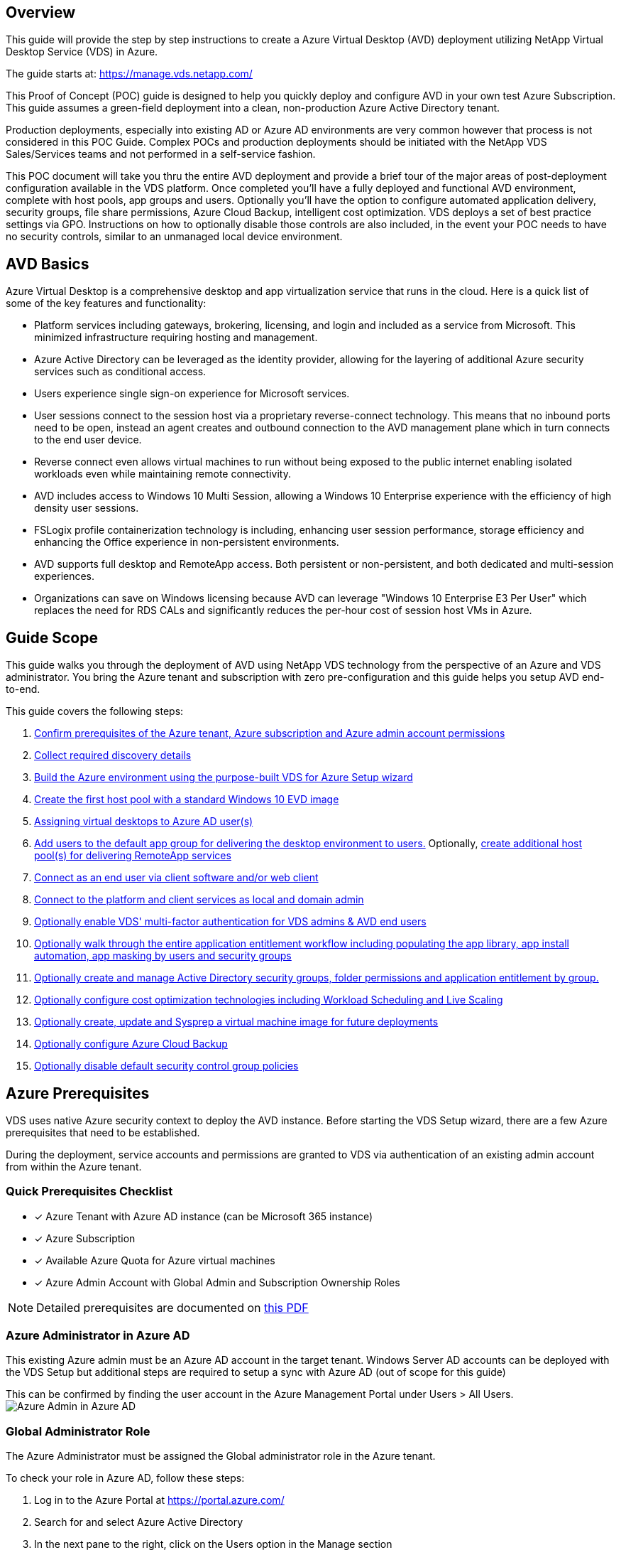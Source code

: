 
////

Deploying.Azure.AVD.Deploying_AVD_in_Azure_v6.html
Comments Sections:
Used in:

////

== Overview
This guide will provide the step by step instructions to create a Azure Virtual Desktop (AVD) deployment utilizing NetApp Virtual Desktop Service (VDS) in Azure.

The guide starts at: https://manage.vds.netapp.com/

This Proof of Concept (POC) guide is designed to help you quickly deploy and configure AVD in your own test Azure Subscription. This guide assumes a green-field deployment into a clean, non-production Azure Active Directory tenant.

Production deployments, especially into existing AD or Azure AD environments are very common however that process is not considered in this POC Guide. Complex POCs and production deployments should be initiated with the NetApp VDS Sales/Services teams and not performed in a self-service fashion.

This POC document will take you thru the entire AVD deployment and provide a brief tour of the major areas of post-deployment configuration available in the VDS platform. Once completed you’ll have a fully deployed and functional AVD environment, complete with host pools, app groups and users. Optionally you’ll have the option to configure automated application delivery, security groups, file share permissions, Azure Cloud Backup, intelligent cost optimization. VDS deploys a set of best practice settings via GPO. Instructions on how to optionally disable those controls are also included, in the event your POC needs to have no security controls, similar to an unmanaged local device environment.

== AVD Basics
Azure Virtual Desktop is a comprehensive desktop and app virtualization service that runs in the cloud. Here is a quick list of some of the key features and functionality:

* Platform services including gateways, brokering, licensing, and login and included as a service from Microsoft. This minimized infrastructure requiring hosting and management.
* Azure Active Directory can be leveraged as the identity provider, allowing for the layering of additional Azure security services such as conditional access.
* Users experience single sign-on experience for Microsoft services.
* User sessions connect to the session host via a proprietary reverse-connect technology. This means that no inbound ports need to be open, instead an agent creates and outbound connection to the AVD management plane which in turn connects to the end user device.
* Reverse connect even allows virtual machines to run without being exposed to the public internet enabling isolated workloads even while maintaining remote connectivity.
* AVD includes access to Windows 10 Multi Session, allowing a Windows 10 Enterprise experience with the efficiency of high density user sessions.
* FSLogix profile containerization technology is including, enhancing user session performance, storage efficiency and enhancing the Office experience in non-persistent environments.
* AVD supports full desktop and RemoteApp access. Both persistent or non-persistent, and both dedicated and multi-session experiences.
* Organizations can save on Windows licensing because AVD can leverage "Windows 10 Enterprise E3 Per User" which replaces the need for RDS CALs and significantly reduces the per-hour cost of session host VMs in Azure.

== Guide Scope
This guide walks you through the deployment of AVD using NetApp VDS technology from the perspective of an Azure and VDS administrator. You bring the Azure tenant and subscription with zero pre-configuration and this guide helps you setup AVD end-to-end.

.This guide covers the following steps:
. <<Azure Prerequisites,Confirm prerequisites of the Azure tenant, Azure subscription and Azure admin account permissions>>
. <<Collect Discovery Details, Collect required discovery details>>
. <<VDS Setup Sections,Build the Azure environment using the purpose-built VDS for Azure Setup wizard>>
. <<Create AVD Host Pool,Create the first host pool with a standard Windows 10 EVD image>>
. <<Enable VDS desktops to users,Assigning virtual desktops to Azure AD user(s)>>
. <<Default app group,Add users to the default app group for delivering the desktop environment to users.>> Optionally, <<Create Additional AVD App Group(s),create additional host pool(s) for delivering RemoteApp services>>
. <<End User AVD Access,Connect as an end user via client software and/or web client>>
. <<Admin connection options,Connect to the platform and client services as local and domain admin>>
. <<Multi-Factor Authentication (MFA),Optionally enable VDS' multi-factor authentication for VDS admins & AVD end users>>
. <<Application Entitlement Workflow,Optionally walk through the entire application entitlement workflow including populating the app library, app install automation, app masking by users and security groups>>
. <<Azure AD Security Groups,Optionally create and manage Active Directory security groups, folder permissions and application entitlement by group.>>
. <<Configure Cost Optimization Options,Optionally configure cost optimization technologies including Workload Scheduling and Live Scaling>>
. <<Create and Manage VM Images,Optionally create, update and Sysprep a virtual machine image for future deployments>>
. <<Configure Azure Cloud Backup Service,Optionally configure Azure Cloud Backup>>
. <<Select App Management/Policy Mode,Optionally disable default security control group policies>>


== Azure Prerequisites
VDS uses native Azure security context to deploy the AVD instance. Before starting the VDS Setup wizard, there are a few Azure prerequisites that need to be established.

During the deployment, service accounts and permissions are granted to VDS via authentication of an existing admin account from within the Azure tenant.

=== Quick Prerequisites Checklist
- [x] Azure Tenant with Azure AD instance (can be Microsoft 365 instance)
- [x] Azure Subscription
- [x] Available Azure Quota for Azure virtual machines
- [x] Azure Admin Account with Global Admin and Subscription Ownership Roles

NOTE: Detailed prerequisites are documented on link:docs_components_and_permissions.html[this PDF]

=== Azure Administrator in Azure AD
This existing Azure admin must be an Azure AD account in the target tenant. Windows Server AD accounts can be deployed with the VDS Setup but additional steps are required to setup a sync with Azure AD (out of scope for this guide)

This can be confirmed by finding the user account in the Azure Management Portal under Users > All Users.
image:Azure Admin in Azure AD.png[]

=== Global Administrator Role
The Azure Administrator must be assigned the Global administrator role in the Azure tenant.

.To check your role in Azure AD, follow these steps:
. Log in to the Azure Portal at https://portal.azure.com/
. Search for and select Azure Active Directory
. In the next pane to the right, click on the Users option in the Manage section
. Click on the name of the Administrator user that you are checking
. Click on Directory Role. In the far-right pane the Global administrator role should be listed
image:Global Administrator Role 1.png[]

.If this user does not have the Global administrator role, you can perform the following steps to add it (Note that the logged in account must be a Global administrator to perform these steps):

. From the user Directory Role detail page in step 5 above, click the Add Assignment button at the top of the detail page.
. Click on Global administrator in the list of roles. Click the Add button.
image:Global Administrator Role 2.png[]

=== Azure subscription ownership
The Azure Administrator must also be a Subscription Owner on the subscription that will contain the deployment.

.To check that the Administrator is a Subscription Owner, follow these steps:
. Log in to the Azure Portal at https://portal.azure.com/
. Search for, and select Subscriptions
. In the next pane to the right, click on the name of the subscription to see the subscription details
. Click on the Access Control (IAM) menu item in the pane second from the left
. Click on the Role Assignments tab. The Azure Administrator should be listed in the Owner section.
image:Azure Subscription Ownership 1.png[]

.If the Azure Administrator is not listed, you can add the account as a subscription owner by following these steps:
. Click the Add button at the top of the page and choose the Add Role Assignment option
. A dialog will appear to the right. Choose “Owner” in the role drop down, then start typing the username of the Administrator in the Select box. When the full name of the Administrator appears, select it
. Click the Save button at the bottom of the dialog
image:Azure Subscription Ownership 2.png[]

=== Azure compute core quota
The CWA Setup wizard and VDS portal will create new virtual machines and the Azure subscription must have available quota to successfully execute.

.To check quota follow these steps:
. Navigate to the Subscriptions module and click “Usage + Quotas”
. Select all providers in the “providers” drop-down, select “Microsoft.Compute in the “Providers” drop-down
. Select the target Region in the “Locations” drop-down
. A list of available quotas by virtual machine family should be shown
image:Azure Compute Core Quota.png[]
If you need to increase quota, click Request Increase and follow the prompts to add additional capacity. For the initial deployment specifically request increased quote for the “Standard DSv3 Family vCPUs”

=== Collect Discovery Details
Once working through the CWA Setup wizard there are several questions that need to be answered. NetApp VDS has provided a linked PDF that can be used to record these selections prior to deployment. Item include:

[cols=2*,options="header",cols="25,50" width=95%]
|===
| Item
| Description
| VDS admin credentials | Collect the existing VDS admin credentials if you already have them. Otherwise a new admin account will be created during deployment.
| Azure Region | Determine the target Azure Region based on performance and availability of services. This https://azure.microsoft.com/en-us/services/virtual-desktop/assessment/[Microsoft Tool^] can estimate end user experienced based on region.
| Active Directory type | The VMs will need to join a domain but can't directly join Azure AD. The VDS deployment can build a new virtual machine or use an existing domain controller.
| File Management | Performance is highly dependent on disk speed, particularly as related to user profile storage. The VDS setup wizard can deploy a simple file server or configure Azure NetApp Files (ANF). For nearly any production environment ANF is recommended however for a POC the file server option provides sufficient performance. Storage options can be revised post-deployment, including using existing storage resources in Azure. Consult ANF pricing for details: https://azure.microsoft.com/en-us/pricing/details/netapp/
| Virtual Network Scope | A routable /20 network range is required for the deployment. the VDS setup wizard will allow you to define this range. It is important that this range does not overlap with any existing vNets in Azure or on-premises (if the two networks will be connected via a VPN or ExpressRoute).

|===

== VDS Setup Sections

* Login to https://manage.vds.netapp.com/ with your VDS credentials.
* Navigate to Deployments > Add Deployment and select Microsoft Azure and Continue
* Login with the Azure admin account referenced above in the prerequisites.
* Select the appropriate Azure subscription and click Add Deployment

image:Deploying.Azure.AVD.Deploying_AVD_in_Azure_v6_DRAFT-116b5.png[width=75%]

=== IaaS and Platform
image:Deploying.Azure.AVD.Deploying_AVD_in_Azure_v6_DRAFT-6c76b.png[width=75%]

==== Azure AD Domain Name
The Azure AD domain name is inherited by the selected tenant.

==== Location
Select an appropriate **Azure Region**. This https://azure.microsoft.com/en-us/services/virtual-desktop/assessment/[Microsoft Tool^] can estimate end user experienced based on region.

==== Network
Selecting _New Network_ will allow VDS to build a /20 network in Azure based on input provided later in the wizard.

Selecting _Existing Network_ will allow deployment into an existing Azure network and require the Active Directory type (see below) be an Existing Windows Server AD.


==== Active Directory Type
VDS can be provisioned with a **new virtual machine** for the Domain Controller function or setup to leverage an existing Domain Controller.

Alternatively, VDS can deploy using an existing Active Directory if provided credentials to that domain (e.g. Global Administrator rights)
image:Deploying.Azure.AVD.Deploying_AVD_in_Azure_v6_DRAFT-e8633.png[width=75%]

In this guide we will select New Windows Server Active Directory, which will create one or two VMs (based on choices made during this process) under the subscription.

A detailed article covering an existing AD deployment is found link:Deploying.Azure.AVD.Supplemental_AVD_with_existing_AD.html[here].

==== Active Directory Domain Name
Enter a **domain name**. Mirroring the Azure AD Domain Name from above is recommended.

NOTE: If the domain entered is also used externally, additional steps need to be completed to allow access to that address from within the VDS environment. (e.g. accessing https://www.companydomain.com from within VDS) See this link:Troubleshooting.dns_forwarding_for_azure_aadds_sso.html[article for more information].

==== File Management Type
VDS can provision a simple file server virtual machine or setup and configure Azure NetApp Files. In production, Microsoft recommends allocating 30gb per user and we've observed that allocating 5-15 IOPS per user is required for optimal performance.

TIP: Azure NetApp Files (ANF) has a 4TiB minimum while managed disks do not have a relevant minimum size. Therefore, the minimum spend on ANF may be cost prohibitive for smaller deployments. As a point of reference, in NetApp's own Managed Desktop Service (VDMS) we default to ANF for environments with 50+ users.

In a POC (non-production) environment the file server is a low-cost and simple deployment option. However, the available performance of Azure Managed Disks can be overwhelmed by the IOPS consumption of even a moderately sized production deployment.

For example, a 4TB Standard SSD disk in azure supports up to 500 IOPS, which could only support a maximum of 100 total users at 5 IOPS/user. With ANF Premium the same sized storage setup would support 16,000 IOPS posting 32x more IOPS.

For production AVD deployments, **Azure NetApp Files is Microsoft's recommendation**.

IMPORTANT: Azure NetApp Files needs to be made available to the subscription you wish to deploy into - please contact your NetApp account rep or use this link: https://aka.ms/azurenetappfiles

It is also required that you register NetApp as a provider to your subscription. This can be done by doing the following:

* Navigate to Subscriptions in the Azure portal
** Click Resource Providers
** Filter for NetApp
** Select the provider and click Register

==== RDS License Number
NetApp VDS can be used to deploy RDS and/or AVD environments. When deploying AVD, this field can **remain empty**.

==== Thinprint
NetApp VDS can be used to deploy RDS and/or AVD environments. Thinprint is an optional install that is only compatible with RDS deployments. When deploying AVD, this toggle can remain **off** (toggle left).

==== Notification Email
VDS will send deployment notifications and ongoing health reports to the **email provided**. This can be changed later.

=== VMs and Network
There are a variety of services that need to run in order to support a VDS environment – these are collectively referred to as the “VDS platform”.
Depending on the configuration these can include CWMGR, one or two RDS Gateways, one or two HTML5 Gateways, an FTPS server, and one or two Active Directory VMs.

Most AVD deployments leverage the Single virtual machine option, as Microsoft manages the AVD Gateways as a PaaS service.

For smaller and simpler environments that will include RDS use cases, all of these services can be condensed into the Single virtual machine option to reducing VM costs (with limited scalability). For RDS uses cases with more than 100 users the Multiple virtual machines option is advised in order to facilitate RDS and/or HTML5 Gateway scalability

image:Deploying.Azure.AVD.Deploying_AVD_in_Azure_v6_DRAFT-bb8b3.png[width=75%]

==== Platform VM configuration
NetApp VDS can be used to deploy RDS and/or AVD environments. For RDS deployments you need to deploy and manage additional components such as Brokers and Gateways, in production these services should be run on dedicated and redundant virtual machines. For AVD, all of these services are provided by Azure as an included service and thus, the **single virtual machine** configuration is recommended.

===== Single VM
This is the recommended selection for deployments that will exclusively use AVD (and not RDS or a combination of the two). In a Single virtual machine deployment the following roles are all hosted on a single VM in Azure:

*	CW Manager
*	HTML5 Gateway
*	RDS Gateway
*	Remote App
*	FTPS Server (Optional)
*	Domain Controller role

The maximum advised user count for RDS use cases in this configuration is 100 users. Load balanced RDS/HTML5 gateways are not an option in this configuration, limiting the redundancy and options for increasing scale in the future. Again, this limit does not apply to AVD deployments, since Microsoft manages the Gateways as a PaaS service.

NOTE: If this environment is being designed for multi-tenancy, a Single virtual machine configuration is not supported - neither is AVD or AD Connect.

===== Multiple VMs
When splitting the VDS Platform into Multiple virtual machines the following roles are hosted on dedicated VMs in Azure:

* Remote Desktop Gateway
+
VDS Setup can be used to deploy and configure one or two RDS Gateways. These gateways relay the RDS user session from the open internet to the session host VMs within the deployment. RDS Gateways handle an important function, protecting RDS from direct attacks from the open internet and to encrypt all RDS traffic in/out of the environment. When two Remote Desktop Gateways are selected, VDS Setup deploys 2 VMs and configures them to load balance incoming RDS user sessions.

* HTML5 Gateway
+
VDS Setup can be used to deploy and configure one or two HTML 5 Gateways. These gateways serve up an HTML 5 VDS  access client (e.g. https://login.cloudworkspace.com) based on the RemoteSpark technology. Licensing for this component is typically included in the cost of VDS licensing. When two HTM5 CW Portals are selected, VDS Setup deploys 2 VMs and configures them to load balance incoming HTML5 user sessions.
Note that when using Multiple virtual machine option - even if you are only intend to support RDP connections for your RDS workloads - at least 1 HTML5 gateway is highly recommended to enable Connect to Server functionality from VDS.

* Gateway Scalability Notes
+
For RDS use cases, the maximum size of the environment can be scaled out with additional Gateway VMs, with each RDS or HTML5 Gateway supporting roughly 500 users. Additional Gateways can be added later with minimal NetApp professional services assistance

If this environment is being designed for multi-tenancy then the Multiple virtual machines selection is required.


==== Time Zone
While the end users' experience will reflect their local time zone, a default time zone needs to be selected. Select the time zone from where the **primary administration** of the environment will be performed.

==== Virtual Network Scope
It is a best practice to isolate VMs to different subnets according to their purpose. First, define the network scope and add a /20 range.

VDS Setup detects and suggests a range that should prove successful. Per best practices, the subnet IP addresses must fall into a private IP address range.

These ranges are:

*  192.168.0.0 through 192.168.255.255
*  172.16.0.0 through 172.31.255.255
*  10.0.0.0 through 10.255.255.255

Review and adjust if needed, then click Validate to identify subnets for each of the following:

* _Tenant:_ this is the range that session host servers and database servers will reside in
* _Services:_ this is the range that PaaS services like Azure NetApp Files will reside in
* _Platform:_ this is the range that Platform servers will reside in
* _Directory:_ this is the range that AD servers will reside in

=== Review & Provision
The final page provides an opportunity to review your choices. When you have completed that review, click the Validate button. VDS Setup will review all the entries and verify that the deployment can proceed with the information provided. This validation can take 2-10 minutes.

Once validation is complete the green Provision button will appear in place of the Validate button. Click on Provision to start the provisioning process for your deployment.

image:Deploying.Azure.AVD.Deploying_AVD_in_Azure_v6_DRAFT-8dc32.png[width=75%]

=== Task History
The provisioning process takes between 2-4 hours depending on Azure workload and the choices you made. You can follow the progress in the log by clicking the _Task History_ page or wait for the email that will tell you the deployment process has completed. Deployment builds the virtual machines and Azure components required to support both VDS and a Remote Desktop or a AVD implementation. This includes a single virtual machine that can act as both an Remote Desktop session host and a file server. In a AVD implementation this virtual machine will act only as a file server.

image:Deploying.Azure.AVD.Deploying_AVD_in_Azure_v6_DRAFT-20da2.png[width=75%]

== Install and configure AD Connect
Immediately after the install is successful, AD Connect needs to be installed and configured on the Domain Controller. In a singe platform VM setup the CWMGR1 machine is the DC. The users in AD need to sync between Azure AD and the local domain.


NOTE: AD Connect is a Microsoft supported product that involves managing and replicating user identity and password data. If you plan to use this configuration for production use, make sure you fully understand the configuration choices and security best practices as described by Microsoft. For example,  using a task specific privileged service account for the sync credential provides a better security profile than reusing an account that belongs to an Administrator. Full details can be found at  https://docs.microsoft.com/en-us/azure/active-directory/hybrid/

.To install and configure AD Connect

. Navigate to the Deplopyment detail page
. Select _Platform Servers_ from the  _More..._ tab
. Click _Connect_ from the actions column
. Connect to the domain controller as a domain admin.
.. A domain admin account was automatically created as part of the deployment automation. You can get those credentials from the link:Management.System_Administration.azure_key_vault.html[Azure Key Vault]
. Install AD Connect on the DC
.. Download installer and run the .MSI from link:https://www.microsoft.com/en-us/download/details.aspx?id=47594[here]
.. Select “Use express settings”. See link:https://docs.microsoft.com/en-us/azure/active-directory/hybrid/how-to-connect-install-express[this Microsoft KB] for more details.
.. Use the Azure AD Admin user from the initial deployment to authenticate into Azure AD.
.. Enter the Active Directory admin credentials that have the _Enterprise Admin_ role on the local domain. ("LocalAdminName" from the Azure Key Vault above)
... The privileges requirements for the local AD admin can be found at https://docs.microsoft.com/en-us/azure/active-directory/hybrid/reference-connect-accounts-permissions. Enter credentials in the form of domain\account_name (E.g: mytest.onmicrosoft.com\adsyncacct)
.. On the Azure AD sign-on page, AD-Connect should be able to match the VDS Domain name to the Azure AD domain name automatically because they are the same. in this scenario, check the “Continue without matching all UPN suffixes” option to proceed since you don’t have any custom domain names to match.
.. Domain suffix matching, including the use of custom domain names at the Azure AD level is supported for this step – consult the AD-Connect documentation for implementing advanced options.
.. On the “Ready to Configure” screen. Click Install
. All users need to be present in both the local domain created in the Workspace and Azure AD. By default, AD Connect will sync new users in the local domain up to the Azure AD Users list. Its ok if you already have users in Azure AD – giving them the same username will allow AD Connect to sync their identity in both domains.
.. Back in VDS, navigate to Workspace Details > User & Groups to manage users.
.. If the user already exists in Azure AD, ensure the username portion matches the Azure AD username and not the entire email address. (E.g. “tanya.jones” and not tanya.jones@mytest.onmicrosoft.com)
+
NOTE: Users will be synced up to Azure AD and if the user already exists in Azure AD then the user identities will be synced. Password changes from VDS will sync up to Azure AD users, but Azure AD users will not be able to change their password on Azure AD unless  AD-Connect Password Write Back is enabled: (https://docs.microsoft.com/en-us/azure/active-directory/authentication/tutorial-enable-writeback)
.. Log into the Azure portal, navigate to Azure Active Directory > AD Connect to confirm that user sync has occurred. Additional details can be found in the application event logs on the domain contrller VM.


















== Create AVD host pool
End User access to AVD virtual machines is managed by host pools , which contain the virtual machines, and app groups, which in-turn contain the users and type of user access.

.To build your first host pool
. Navidate to Workspace detail page > AVD Tab > Click the Add button in the right hand side of the AVD host pools section header.
image:Create AVD Host Pool 1.png[]

. Enter a name and description for your host pool.
. Choose a host pool type
.. **Pooled** means multiple users will access the same pool of virtual machines with the same applications installed.
.. **Personal** creates a host pool where users are assigned their own session host VM.
. Select the Load Balancer type
.. **Depth First** will fill the first shared virtual machine to the max number of users before starting on the second virtual machine in the pool
.. **Breadth First** will distribute users to all the virtual machines in the pool in a round robin fashion
. Select an Azure virtual machines template for creating the virtual machines in this pool. While VDS will show all templates available in the subscription, we recommend selecting the most recent Windows 10 multi-user build for the best experience. The current build is Windows-10-20h1-evd. (Optionally create a Gold Image using the Provisioning Collection functionality to build hosts from a custom virtual machine image)
. Select the Azure machine size. For evaluation purposes, NetApp recommends the D series (standard machine type for multi-user) or E series (enhanced memory configuration for heavier duty multi-user scenarios). The machine sizes can be changed later in VDS if you want to experiment with different series and sizes
. Select a compatible storage type for the virtual machines’ Managed Disk instances from the drop down list
. Select the number of virtual machines you want created as part of the host pool creation process. You can add virtual machines to the pool later, but VDS will build the number of virtual machines you request and add them to the host pool once its created
. Click the Add host pool button to start the creation process. You can track progress on the AVD page, or you can see the details of the process log on the Deployments/Deployment name page in the Tasks section
. Once the host pool is created it will appear in the host pool list on the AVD page. Click on the name of the host pool to see its detail page, which includes a list of its virtual machines , app groups, and active users


NOTE: AVD Hosts in VDS are created with a setting that disallows user sessions to connect. This is by design to allow for customization prior to accepting user connections. This setting can be changed by editing the session host’s settings. image:Create AVD Host Pool 2.png[]

== Enable VDS desktops for users
As noted above, VDS creates all the elements required to support end user workspaces during deployment. Once the deployment has completed, the next step is to enable workspace access for each user you want introduced to the AVD environment. This step creates the profile configuration and end user data layer access that is the default for a virtual desktop. VDS reuses this configuration to link Azure AD end users to the AVD App Pools.

.To enable workspaces for end users follow these steps:

. Log in to VDS at https://manage.cloudworkspace.com using the VDS primary administrator account you created during provisioning. If you don’t remember your account information, please contact NetApp VDS for assistance in retrieving it
. Click on the Workspaces menu item, then click on the name of the Workspace that was created automatically during provisioning
. Click on the Users and Groups tab
image:Enable VDS desktops to Users 1.png[]
. For each user that you want to enable, scroll over the username and then click on the Gear icon
. Choose the “Enable Cloud Workspace” option
image:Enable VDS desktops to Users 2.png[]

. It takes about 30-90 seconds for the enablement process to complete. Note that the user status will change from Pending to Available

NOTE: Activating Azure AD Domain Services creates a managed domain in Azure, and each AVD virtual machine that is created will be joined to that domain. In order for traditional login to the virtual machines to work, the password hash for Azure AD users must be synced to support NTLM and Kerberos authentication. The easiest way to accomplish this task is to change the user password in Office.com or the Azure portal, which will force the password hash sync to occur. The sync cycle for Domain Service servers can take up to 20 minutes.

=== Enable user sessions
By default, session hosts are unable to accept user connections. This setting is commonly called “drain mode” as it can be used in production to prevent new user sessions, allowing the host to eventually remove all user sessions. When new user sessions are allowed on a host this action is commonly referred to as placing the session host “into rotation.”

In production it makes sense to start new hosts in drain mode because there are typically configuration tasks that need to be completed before the host is ready for production workloads.

In testing and evaluation you can immediately take the hosts out of drain mode to enable user connects and to confirm functionality.
.To Enable user sessions on the session host(s) follow these steps:

. Navigate to the AVD Section of the workspace page.
. Click on the host pool name under “AVD host pools”.
image:Enable User Sessions 1.png[]
. Click on the name of the Session host(s) and check the box “Allow New Sessions”, Click “Update Session Host”. Repeat for all hosts that need to be placed into rotation.
image:Enable User Sessions 2.png[]

. The current stats of “Allow New Session” is also displayed on the main AVD page for each host line item.

=== Default app group
Note that the Desktop Application Group is created by default as part of the host pool creation process. This group provides interactive desktop access to all group members.
.To add members to the group:

. Click on the name of the App Group
image:Default App Group 1.png[]
. Click on the link that shows the number of Users Added
image:Default App Group 2.png[]
. Select the users you wish to add to the app group by checking the box next to their name
. Click the Select Users button
. Click the Update app group button

=== Create additional AVD app group(s)
Additional app groups can be added to the host pool. These app groups will publish specific applications from the host pool virtual machines to the App Group users using RemoteApp.

NOTE: AVD only allows end users to be assigned to the Desktop App Group type or RemoteApp App Group type but not both in the same host pool, so make sure you segregate your users accordingly. If users need access to a desktop and streaming apps, a 2nd host pool is required to host the app(s).

.To create a new App Group:

. Click the Add button in the app groups section header
image:Create Additional AVD App Group 1.png[]
. Enter a name and description for the App Group
. Select users to add to the group by clicking on the Add Users link. Select each user by clicking the check box next to their name, then click the Select Users button
image:Create Additional AVD App Group 2.png[]

. Click the Add RemoteApps link to add applications to this App Group. AVD automatically generates the list of possible applications by scanning the list of applications installed on the virtual machine . Select the application by clicking on the check box next to the application name, then click the Select RemoteApps button.
image:Create Additional AVD App Group 3.png[]

. Click the Add App Group button to create the App Group

== End user AVD access
End users can access AVD environments using the Web Client or an installed client on a variety of platforms

* Web Client: https://docs.microsoft.com/en-us/azure/virtual-desktop/connect-web
* Web Client Login URL: http://aka.ms/AVDweb
* Windows Client: https://docs.microsoft.com/en-us/azure/virtual-desktop/connect-windows-7-and-10
* Android Client: https://docs.microsoft.com/en-us/azure/virtual-desktop/connect-android
* macOS Client: https://docs.microsoft.com/en-us/azure/virtual-desktop/connect-macos
* iOS Client: https://docs.microsoft.com/en-us/azure/virtual-desktop/connect-ios
* IGEL Thin Client: https://www.igel.com/igel-solution-family/windows-virtual-desktop/

Log in using the end user username and password. Note that Remote App and Desktop Connections (RADC), Remote Desktop Connection (mstsc), and the CloudWorksapce Client for Windows application do not currently support the ability to log in to AVD instances.

== Monitor user logins
The host pool detail page will also display a list of active users when they log in to a AVD session.

== Admin connection options
VDS Admins are able to connect to virtual machines in the environment in a variety of ways.

=== Connect to server
Throughout the portal, VDS Admins will find the “Connect to Server” option. By default, this function connects the admin to the virtual machine by dynamically generating local admin credentials and injecting them into a web client connection. The Admin does not need to know (and is never provided with) credentials in order to connect.

This default behavior can be disabled on a per-Admin basis as described in the next section.

=== .tech/Level 3 admin accounts
In the CWA Setup process there is a “Level III” admin account created. The user name is formatted as username.tech@domain.xyz

These accounts, commonly called a “.tech” account, are named domain-level administrator accounts. VDS Admins can use their .tech account when connecting to a CWMGR1 (platform) server and optionally when connecting to all other virtual machines in the environment.

To disable the automatic local admin login function and force the Level III account to be used, change this setting. Navigate to VDS > Admins > Admin Name > Check “Tech Account Enabled.” With this box checked, the VDS admin will not be automatically logged into virtual machines as a local admin and rather be prompted to enter their .tech credentials.

These credentials, and other relevant credentials, are automatically stored in the _Azure Key Vault_ and can be accessed from within the Azure Management Portal at https://portal.azure.com/.


== Optional post-deployment actions

=== Multi-factor authentication (MFA)
NetApp VDS includes SMS/Email MFA at no charge. This feature can be used to secure VDS Admin accounts and/or End User accounts.
link:Management.User_Administration.multi-factor_authentication.html[MFA Article]

=== Application entitlement workflow
VDS provides a mechanism to assign end users access to applications from a pre-defined list of applications called the Application Catalog. The Application catalog spans all managed deployments.

NOTE: The automatically deployed TSD1 server must remain as-is to support application entitlement. Specifically, do not run the “convert to data” function against this virtual machine.

Application Management is detailed in this Article: link:Management.Applications.application_entitlement_workflow.html[]

=== Azure AD security groups
VDS includes functionality to create, populate and delete user groups which are backed by Azure AD Security Groups. These groups can be used outside of VDS just like any other Security Group. In VDS these groups can be used to assign folder permissions and application entitlement.

==== Create user groups
Creating user groups is performed on the Users & Groups tab within a workspace.

==== Assign folder permissions by group
Permissions to view and edit folders in the company share can be assigned to users or groups.

link:Management.User_Administration.manage_folders_and_permissions.html[]

==== Assign applications by group
In addition to assigning applications to users individually, applications can be provisioned to groups.

. Navigate to the Users and Groups Detail.
image:Assign Applications by Group 1.png[]
. Add a new group or edit an existing group.
image:Assign Applications by Group 2.png[]
. Assign user(s) and application(s) to the group.
image:Assign Applications by Group 3.png[]

=== Configure cost optimization options
Workspace management also extends to managing the Azure resources that support the AVD implementation. VDS allows you to configure both Workload Schedules and Live Scaling to turn Azure virtual machines on and off based on end user activities. These features result in matching Azure resource utilization and spending to the actual usage pattern of end users. In addition, if you have configured a proof of concept AVD implementation you can turn the whole Deployment from the VDS interface.

==== Workload scheduling
Workload Scheduling is a feature that allows the Administrator to create a set schedule for the Workspace virtual machines to be on to support end user sessions. When the end of the scheduled time period is reached for a specific day of the week, VDS Stops/Deallocates the virtual machines in Azure so that hourly charges stop.

.To enable Workload Scheduling:

. Log in to VDS at https://manage.cloudworkspace.com using your VDS credentials.
. Click on the Workspace menu item and then click on the name of the Workspace in the list. image:Workload Scheduling 1.png[]
. Click on the Workload Schedule tab. image:Workload Scheduling 2.png[]
. Click the Manage link in the Workload Schedule header. image:Workload Scheduling 3.png[]
. Choose a default state from the Status drop down: Always On (default), Always Off, or Scheduled.
. If you choose Scheduled, the Scheduling options include:
.. Run at Assigned Interval every day. This option sets the schedule to be the same Start Time and End Time for all seven days of the week. image:Workload Scheduling 4.png[]
.. Run at Assigned Interval for Specified Days. This option sets the schedule to the same Start Tie and End Time only for selected days of the week. Non-selected days of the week will cause VDS to not turn the virtual machines on for those days. image:Workload Scheduling 5.png[]
.. Run at variable time intervals and days. This option sets the schedule to different Start Times and End Times for each selected day. image:Workload Scheduling 6.png[]
.. Click the Update schedule button when finished setting the schedule. image:Workload Scheduling 7.png[]

==== Live Scaling
Live Scaling automatically turns virtual machines in a shared host pool on and off depending on concurrent user load. As each server fills up, an additional server is turned on so that its ready when the host pool load balancer sends user session requests. For effective use of Live Scaling, choose “Depth First” as the load balancer type.

.To enable Live Scaling:

. Log in to VDS at https://manage.cloudworkspace.com using your VDS credentials.
. Click on the Workspace menu item and then click on the name of the Workspace in the list. image:Live Scaling 1.png[]
. Click on the Workload Schedule tab. image:Live Scaling 2.png[]
. Click the Enabled radio button in the Live Scaling section. image:Live Scaling 3.png[]
. Click the Max Number of Users Per Server and enter the max number. Depending on virtual machine size, this number is typically between 4 and 20. image:Live Scaling 4.png[]
. OPTIONAL – Click the Extra Powered On Servers Enabled and enter a number of additional servers that you want on for the host pool. This setting activates the specified number of servers in addition to the actively filling server to act as a buffer for large groups of users logging on in the same time window. image:Live Scaling 5.png[]

NOTE: Live Scaling currently applies to all Shared resource pools. In the near future each pool will have independent Live Scaling options.

==== Power down the entire deployment
If you plan to only use your evaluation deployment on a sporadic, non-production basis you can turn off all the virtual machines in the deployment when you are not using them.

.To turn the Deployment on or off (i.e. turn off the virtual machines in the deployment), follow these steps:

. Log in to VDS at https://manage.cloudworkspace.com using your VDS credentials.
. Click on the Deployments menu item. image:Power Down the Entire Deployment 1.png[]
Scroll your cursor over the line for the target Deployment to display the Configuration gear icon. image:Power Down the Entire Deployment 2.png[]
. Click on the gear, then choose Stop. image:Power Down the Entire Deployment 3.png[]
. To restart or Start, follow steps 1-3 and then choose Start. image:Power Down the Entire Deployment 4.png[]

NOTE: It may take several minutes for all the virtual machines in the deployment to stop or start.

=== Create and manage VM images
VDS contains functionality for creating and managing virtual machine images for future deployments. To reach this functionality, navigate to: VDS > Deployments > Deployment Name > Provisioning Collections. The “VDI Image Collection” features are documented here: https://flightschool.cloudjumper.com/cwms/provisioning-collections/

=== Configure Azure cloud backup service
VDS can natively configure and manage Azure Cloud Backup, an Azure PaaS service for backing up virtual machines. Backup Policies can be assigned to individual machines or groups of machine by type or host pool. Details are found here: link:Management.System_Administration.configure_backup.html[]

=== Select app management/policy mode
By default, VDS implements a number of Group Policy Objects (GPO) that lock down the end user workspace. These policies prevent access to both core data layer locations (ex: c:\) and the ability to perform application installations as an end user.

This evaluation is intended to demonstrate the capabilities of Window Virtual Desktop, so you have the option to remove the GPOs so that you can implement a “basic workspace” that provides the same functionality and access as a physical workspace. To do this, follow the steps in the “Basic Workspace” option.

You can also choose to utilize the full Virtual Desktop management feature set to implement a “Controlled Workspace”. These steps include creating and managing an application catalog for end user application entitlement and using Administrator level permissions to manage access to both applications and data folders. Follow the steps in the “Controlled Workspace” section to implement this type of workspace on your AVD host pools.

==== Controlled AVD workspace (default policies)
Using a controlled workspace is the default mode for VDS deployments. The polices are applied automatically. This mode requires VDS Administrators to install applications and then end users are granted access to the application via a shortcut on the session desktop. In a similar fashion, access to the data folders are assigned to end users by creating mapped shared folders and setting up permissions to see only those mapped drive letters instead of the standard boot and/or data drives. To manage this environment, follow the steps below to install applications and provide end user access.

==== Reverting to basic AVD workspace
Creating a basic workspace requires disabling the default GPO policies that are created by default.

.To do this, follow this one-time process:

. Log in to VDS at https://manage.cloudworkspace.com using your primary admin credentials.
. Click on the Deployments menu item on the left. image:Reverting to Basic AVD Workspace 1.png[]

. Click on the name of your Deployment. image:Reverting to Basic AVD Workspace 2.png[]
. Under the Platform Servers section (mid page on right), scroll to the right of the line for CWMGR1 until the gear appears. image:Reverting to Basic AVD Workspace 3.png[]
. Click on the gear and choose Connect. image:Reverting to Basic AVD Workspace 4.png[]
. Enter the “Tech” credentials you created during provisioning to log on to the CWMGR1 server using HTML5 access. image:Reverting to Basic AVD Workspace 5.png[]
. Click the Start (Windows) menu, choose Windows Administrative Tools. image:Reverting to Basic AVD Workspace 6.png[]
. Click the Group Policy Management icon. image:Reverting to Basic AVD Workspace 7.png[]
. Click on the AADDC Users item in the list in the left pane. image:Reverting to Basic AVD Workspace 8.png[]
. Right click on the “Cloud Workspace Users” policy in the list on the right pane, then deselect the “Link Enabled” option. Click OK to confirm this action. image:Reverting to Basic AVD Workspace 9_1.png[] image:Reverting to Basic AVD Workspace 9_2.png[]
. Select Action, Group Policy Update from the menu, then confirm that you want to force a policy update on those computers. image:Reverting to Basic AVD Workspace 10.png[]
. Repeat steps 9 and 10 but select “AADDC Users” and “Cloud Workspace Companies” as the policy to disable the Link. You do not need to force a Group Policy update after this step. image:Reverting to Basic AVD Workspace 11_1.png[] image:Reverting to Basic AVD Workspace 11_2.png[]
. Close the Group Policy Management editor and Administrative Tools windows, then Log Off. image:Reverting to Basic AVD Workspace 12.png[]
These steps will provide a basic workspace environment for end users. To confirm, log in as one of your end user accounts – the session environment should not have any of the Controlled Workspace restrictions like hidden Start menu, locked down access to the C:\ drive, and hidden Control Panel.

NOTE: The .tech account that was created during deployment has full access to install applications and change security on folders independent of VDS. However, if you want end users from the Azure AD domain to have similar full access, you should add them to the Local Administrators group on each virtual machine.
